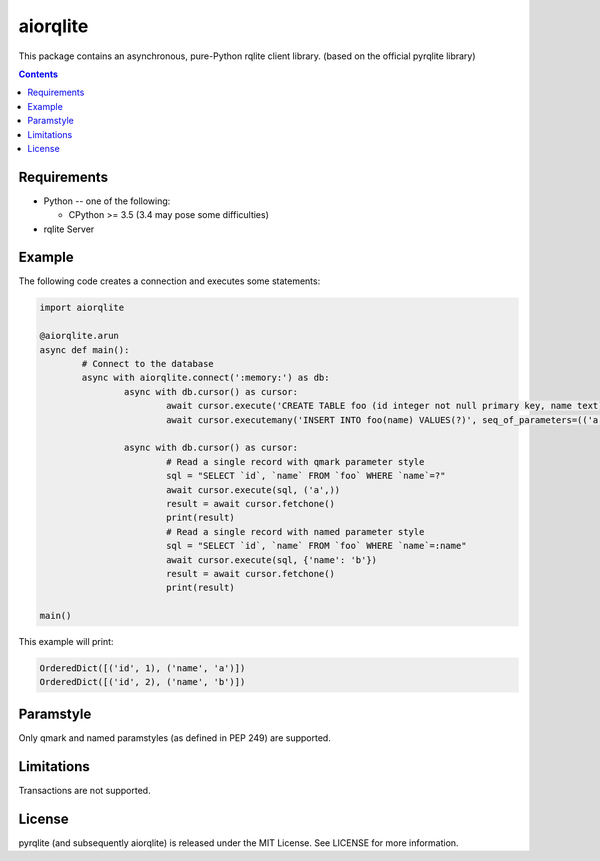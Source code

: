 =========
aiorqlite
=========
This package contains an asynchronous, pure-Python rqlite client library. (based on the official pyrqlite library)

.. contents::

Requirements
-------------

* Python -- one of the following:

  - CPython >= 3.5 (3.4 may pose some difficulties)

* rqlite Server


Example
-------

The following code creates a connection and executes some statements:

.. code:: python

	import aiorqlite

	@aiorqlite.arun
	async def main():
		# Connect to the database
		async with aiorqlite.connect(':memory:') as db:
			async with db.cursor() as cursor:
				await cursor.execute('CREATE TABLE foo (id integer not null primary key, name text)')
				await cursor.executemany('INSERT INTO foo(name) VALUES(?)', seq_of_parameters=(('a',), ('b',)))

			async with db.cursor() as cursor:
				# Read a single record with qmark parameter style
				sql = "SELECT `id`, `name` FROM `foo` WHERE `name`=?"
				await cursor.execute(sql, ('a',))
				result = await cursor.fetchone()
				print(result)
				# Read a single record with named parameter style
				sql = "SELECT `id`, `name` FROM `foo` WHERE `name`=:name"
				await cursor.execute(sql, {'name': 'b'})
				result = await cursor.fetchone()
				print(result)

	main()



This example will print:

.. code:: python

	OrderedDict([('id', 1), ('name', 'a')])
	OrderedDict([('id', 2), ('name', 'b')])


	
Paramstyle
----------

Only qmark and named paramstyles (as defined in PEP 249) are supported. 

Limitations
-----------
Transactions are not supported.

License
-------
pyrqlite (and subsequently aiorqlite) is released under the MIT License. See LICENSE for more information.
